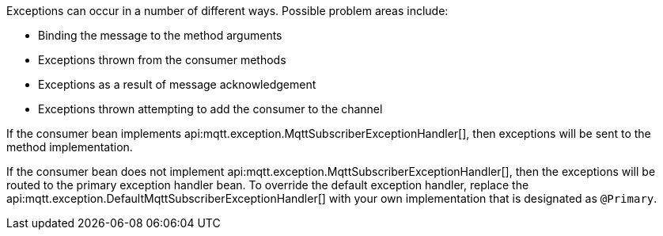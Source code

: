 Exceptions can occur in a number of different ways. Possible problem areas include:

* Binding the message to the method arguments
* Exceptions thrown from the consumer methods
* Exceptions as a result of message acknowledgement
* Exceptions thrown attempting to add the consumer to the channel

If the consumer bean implements api:mqtt.exception.MqttSubscriberExceptionHandler[], then exceptions will be sent to the method implementation.

If the consumer bean does not implement api:mqtt.exception.MqttSubscriberExceptionHandler[], then the exceptions will be routed to the primary exception handler bean. To override the default exception handler, replace the api:mqtt.exception.DefaultMqttSubscriberExceptionHandler[] with your own implementation that is designated as `@Primary`.